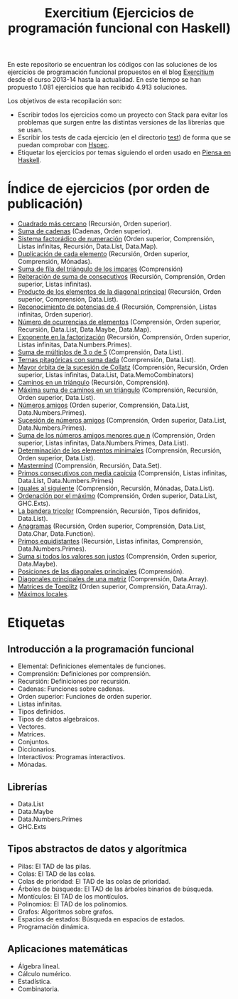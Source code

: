 #+TITLE: Exercitium (Ejercicios de programación funcional con Haskell)
#+OPTIONS: num:t

En este repositorio se encuentran los códigos con las soluciones de los
ejercicios de programación funcional propuestos en el blog [[https://www.glc.us.es/~jalonso/exercitium/][Exercitium]] desde el
curso 2013-14 hasta la actualidad. En este tiempo se han propuesto 1.081
ejercicios que han recibido 4.913 soluciones.

Los objetivos de esta recopilación son:
+ Escribir todos los ejercicios como un proyecto con Stack para evitar los
  problemas que surgen entre las distintas versiones de las librerías que se
  usan.
+ Escribir los tests de cada ejercicio (en el directorio [[./test][test]]) de forma que se
  puedan comprobar con [[http://hspec.github.io/][Hspec]].
+ Etiquetar los ejercicios por temas siguiendo el orden usado en
  [[https://www.cs.us.es/~jalonso/publicaciones/Piensa_en_Haskell.pdf][Piensa en Haskell]].

* Índice de ejercicios (por orden de publicación)

+ [[./src/Cuadrado_mas_cercano.hs][Cuadrado más cercano]] (Recursión, Orden superior).
+ [[./src/Suma_de_cadenas.hs][Suma de cadenas]] (Cadenas, Orden superior).
+ [[./src/Sistema_factoradico_de_numeracion.hs][Sistema factorádico de numeración]] (Orden superior, Comprensión, Listas infinitas, Recursión, Data.List, Data.Map).
+ [[./src/Duplicacion_de_cada_elemento.hs][Duplicación de cada elemento]] (Recursión, Orden superior, Comprensión, Mónadas).
+ [[./src/Suma_de_fila_del_triangulo_de_los_impares.hs][Suma de fila del triángulo de los impares]] (Comprensión)
+ [[./src/Reiteracion_de_suma_de_consecutivos.hs][Reiteración de suma de consecutivos]] (Recursión, Comprensión, Orden superior, Listas infinitas).
+ [[./src/Producto_de_los_elementos_de_la_diagonal_principal.hs][Producto de los elementos de la diagonal principal]] (Recursión, Orden superior, Comprensión, Data.List).
+ [[./src/Reconocimiento_de_potencias_de_4.hs][Reconocimiento de potencias de 4]] (Recursión, Comprensión, Listas infinitas, Orden superior).
+ [[./src/Numeros_de_ocurrencias_de_elementos.hs][Número de ocurrencias de elementos]] (Comprensión, Orden superior, Recursión, Data.List, Data.Maybe, Data.Map).
+ [[./src/Exponente_en_la_factorizacion.hs][Exponente en la factorización]] (Recursión, Comprensión, Orden superior, Listas infinitas, Data.Numbers.Primes).
+ [[./src/Suma_de_multiplos_de_3_o_de_5.hs][Suma de múltiplos de 3 o de 5]] (Comprensión, Data.List).
+ [[./src/Ternas_pitagoricas_con_suma_dada.hs][Ternas pitagóricas con suma dada]] (Comprensión, Data.List).
+ [[./src/Mayor_orbita_de_la_sucesion_de_Collatz.hs][Mayor órbita de la sucesión de Collatz]] (Comprensión, Recursión, Orden superior, Listas infinitas, Data.List, Data.MemoCombinators)
+ [[./src/Caminos_en_un_triangulo.hs][Caminos en un triángulo]] (Recursión, Comprensión).
+ [[./src/Maxima_suma_de_caminos_en_un_triangulo.hs][Máxima suma de caminos en un triángulo]] (Comprensión, Recursión, Orden superior, Data.List).
+ [[./src/Numeros_amigos.hs][Números amigos]] (Orden superior, Comprensión, Data.List, Data.Numbers.Primes).
+ [[./src/Sucesion_de_numeros_amigos.hs][Sucesión de números amigos]] (Comprensión, Orden superior, Data.List, Data.Numbers.Primes).
+ [[./src/Suma_de_numeros_amigos_menores_que_n.hs][Suma de los números amigos menores que n]] (Comprensión, Orden superior, Listas infinitas, Data.Numbers.Primes, Data.List).
+ [[./src/Elementos_minimales.hs][Determinación de los elementos minimales]] (Comprensión, Recursión, Orden superior, Data.List).
+ [[./src/Mastermind.hs][Mastermind]] (Comprensión, Recursión, Data.Set).
+ [[./src/Primos_consecutivos_con_media_capicua.hs][Primos consecutivos con media capicúa]] (Comprensión, Listas infinitas, Data.List, Data.Numbers.Primes)
+ [[./src/Iguales_al_siguiente.hs][Iguales al siguiente]] (Comprensión, Recursión, Mónadas, Data.List).
+ [[./src/Ordenados_por_maximo.hs][Ordenación por el máximo]] (Comprensión, Orden superior, Data.List, GHC.Exts).
+ [[./src/Bandera_tricolor.hs][La bandera tricolor]] (Comprensión, Recursión, Tipos definidos, Data.List).
+ [[./src/Anagramas.hs][Anagramas]] (Recursión, Orden superior, Comprensión, Data.List, Data.Char, Data.Function).
+ [[./src/Primos_equidistantes.hs][Primos equidistantes]] (Recursión, Listas infinitas, Comprensión, Data.Numbers.Primes).
+ [[./src/Suma_si_todos_justos.hs][Suma si todos los valores son justos]] (Comprensión, Orden superior, Data.Maybe).
+ [[./src/Posiciones_diagonales_principales.hs][Posiciones de las diagonales principales]] (Comprensión).
+ [[./src/Diagonales_principales.hs][Diagonales principales de una matriz]] (Comprensión, Data.Array).
+ [[./src/Matriz_Toeplitz.hs][Matrices de Toeplitz]] (Orden superior, Comprensión, Data.Array).
+ [[./src/Maximos_locales.hs][Máximos locales]].

* Etiquetas

** Introducción a la programación funcional
+ Elemental: Definiciones elementales de funciones.
+ Comprensión: Definiciones por comprensión.
+ Recursión: Definiciones por recursión.
+ Cadenas: Funciones sobre cadenas.
+ Orden superior: Funciones de orden superior.
+ Listas infinitas.
+ Tipos definidos.
+ Tipos de datos algebraicos.
+ Vectores.
+ Matrices.
+ Conjuntos.
+ Diccionarios.
+ Interactivos: Programas interactivos.
+ Mónadas.

** Librerías
+ Data.List
+ Data.Maybe
+ Data.Numbers.Primes
+ GHC.Exts

** Tipos abstractos de datos y algorítmica
+ Pilas: El TAD de las pilas.
+ Colas: El TAD de las colas.
+ Colas de prioridad: El TAD de las colas de prioridad.
+ Árboles de búsqueda: El TAD de las árboles binarios de búsqueda.
+ Montículos: El TAD de los montículos.
+ Polinomios: El TAD de los polinomios.
+ Grafos: Algoritmos sobre grafos.
+ Espacios de estados: Búsqueda en espacios de estados.
+ Programación dinámica.

** Aplicaciones matemáticas
+ Álgebra lineal.
+ Cálculo numérico.
+ Estadística.
+ Combinatoria.
